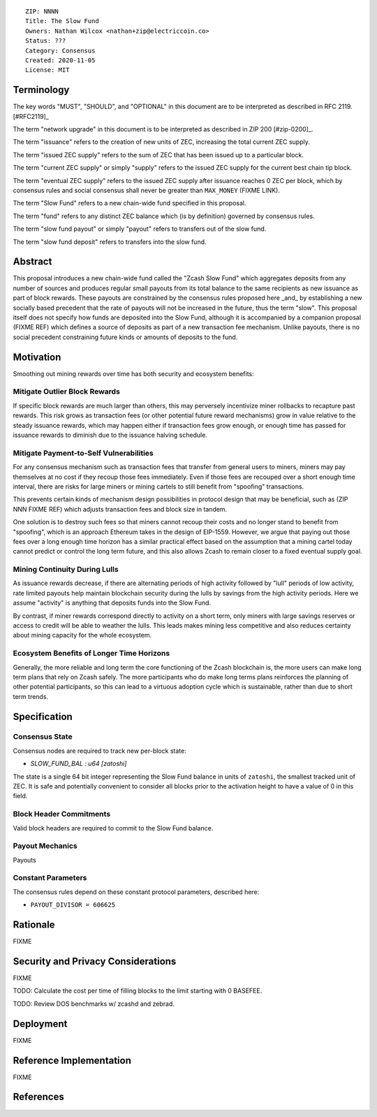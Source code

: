 ::

  ZIP: NNNN
  Title: The Slow Fund
  Owners: Nathan Wilcox <nathan+zip@electriccoin.co>
  Status: ???
  Category: Consensus
  Created: 2020-11-05
  License: MIT


Terminology
===========

The key words "MUST", "SHOULD", and "OPTIONAL" in this document are to be interpreted
as described in RFC 2119. [#RFC2119]_

The term "network upgrade" in this document is to be interpreted as described in ZIP 200
[#zip-0200]_.

The term "issuance" refers to the creation of new units of ZEC, increasing the total current ZEC supply.

The term "issued ZEC supply" refers to the sum of ZEC that has been issued up to a particular block.

The term "current ZEC supply" or simply "supply" refers to the issued ZEC supply for the current best chain tip block.

The term "eventual ZEC supply" refers to the issued ZEC supply after issuance reaches 0 ZEC per block, which by consensus rules and social consensus shall never be greater than ``MAX_MONEY`` (FIXME LINK).

The term "Slow Fund" refers to a new chain-wide fund specified in this proposal.

The term "fund" refers to any distinct ZEC balance which (is by definition) governed by consensus rules.

The term "slow fund payout" or simply "payout" refers to transfers out of the slow fund.

The term "slow fund deposit" refers to transfers into the slow fund.


Abstract
========

This proposal introduces a new chain-wide fund called the "Zcash Slow Fund" which aggregates deposits from any number of sources and produces regular small payouts from its total balance to the same recipients as new issuance as part of block rewards. These payouts are constrained by the consensus rules proposed here _and_ by establishing a new socially based precedent that the rate of payouts will not be increased in the future, thus the term "slow". This proposal itself does not specify how funds are deposited into the Slow Fund, although it is accompanied by a companion proposal (FIXME REF) which defines a source of deposits as part of a new transaction fee mechanism. Unlike payouts, there is no social precedent constraining future kinds or amounts of deposits to the fund.

Motivation
==========

Smoothing out mining rewards over time has both security and ecosystem benefits:

Mitigate Outlier Block Rewards
------------------------------

If specific block rewards are much larger than others, this may perversely incentivize miner rollbacks to recapture past rewards. This risk grows as transaction fees (or other potential future reward mechanisms) grow in value relative to the steady issuance rewards, which may happen either if transaction fees grow enough, or enough time has passed for issuance rewards to diminish due to the issuance halving schedule.

Mitigate Payment-to-Self Vulnerabilities
----------------------------------------

For any consensus mechanism such as transaction fees that transfer from general users to miners, miners may pay themselves at no cost if they recoup those fees immediately. Even if those fees are recouped over a short enough time interval, there are risks for large miners or mining cartels to still benefit from "spoofing" transactions.

This prevents certain kinds of mechanism design possibilities in protocol design that may be beneficial, such as (ZIP NNN FIXME REF) which adjusts transaction fees and block size in tandem.

One solution is to destroy such fees so that miners cannot recoup their costs and no longer stand to benefit from "spoofing", which is an approach Ethereum takes in the design of EIP-1559. However, we argue that paying out those fees over a long enough time horizon has a similar practical effect based on the assumption that a mining cartel today cannot predict or control the long term future, and this also allows Zcash to remain closer to a fixed eventual supply goal.

Mining Continuity During Lulls
------------------------------

As issuance rewards decrease, if there are alternating periods of high activity followed by "lull" periods of low activity, rate limited payouts help maintain blockchain security during the lulls by savings from the high activity periods. Here we assume "activity" is anything that deposits funds into the Slow Fund.

By contrast, if miner rewards correspond directly to activity on a short term, only miners with large savings reserves or access to credit will be able to weather the lulls. This leads makes mining less competitive and also reduces certainty about mining capacity for the whole ecosystem.

Ecosystem Benefits of Longer Time Horizons
------------------------------------------

Generally, the more reliable and long term the core functioning of the Zcash blockchain is, the more users can make long term plans that rely on Zcash safely. The more participants who do make long terms plans reinforces the planning of other potential participants, so this can lead to a virtuous adoption cycle which is sustainable, rather than due to short term trends.

Specification
=============


Consensus State
---------------

Consensus nodes are required to track new per-block state:

- `SLOW_FUND_BAL : u64 [zatoshi]`

The state is a single 64 bit integer representing the Slow Fund balance in units of ``zatoshi``, the smallest tracked unit of ZEC. It is safe and potentially convenient to consider all blocks prior to the activation height to have a value of 0 in this field.

.. design_rationale:: 

Block Header Commitments
------------------------

Valid block headers are required to commit to the Slow Fund balance.

.. FIXME:: Look up the arbitrary block state commitment mechanics and plug in appropriately.

Payout Mechanics
----------------

Payouts

Constant Parameters
-------------------

The consensus rules depend on these constant protocol parameters, described here:

- ``PAYOUT_DIVISOR = 606625``

Rationale
=========

FIXME

Security and Privacy Considerations
===================================

FIXME

TODO: Calculate the cost per time of filling blocks to the limit starting with 0 BASEFEE.

TODO: Review DOS benchmarks w/ zcashd and zebrad.

Deployment
==========

FIXME

Reference Implementation
========================

FIXME

References
==========
